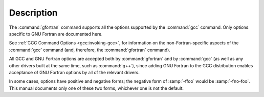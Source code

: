 .. only:: man

  Synopsis
  ^^^^^^^^

  gfortran [ :option:`-c` | :option:`-S` | :option:`-E` ]
           [ :option:`-g` ] [ :option:`-pg` ] [ :option:`-O`:samp:`{level}` ]
           [ :option:`-W`:samp:`{warn}`...] [ :option:`-pedantic` ]
           [ :option:`-I`:samp:`{dir}`...] [ :option:`-L`:samp:`{dir}`...]
           [ :option:`-D`:samp:`{macro}` [= :samp:`{defn}` ]...] [ :option:`-U`:samp:`{macro}` ]
           [ :option:`-f`:samp:`{option}`...]
           [ :option:`-m`:samp:`{machine-option}`...]
           [ :option:`-o` :samp:`{outfile}` ] :samp:`{infile}`...

Description
^^^^^^^^^^^

The :command:`gfortran` command supports all the options supported by the
:command:`gcc` command.  Only options specific to GNU Fortran are documented
here.

See :ref:`GCC Command Options <gcc:invoking-gcc>`, for information
on the non-Fortran-specific aspects of the :command:`gcc` command (and,
therefore, the :command:`gfortran` command).

.. index:: options, negative forms

All GCC and GNU Fortran options
are accepted both by :command:`gfortran` and by :command:`gcc`
(as well as any other drivers built at the same time,
such as :command:`g++`),
since adding GNU Fortran to the GCC distribution
enables acceptance of GNU Fortran options
by all of the relevant drivers.

In some cases, options have positive and negative forms;
the negative form of :samp:`-ffoo` would be :samp:`-fno-foo`.
This manual documents only one of these two forms, whichever
one is not the default.
